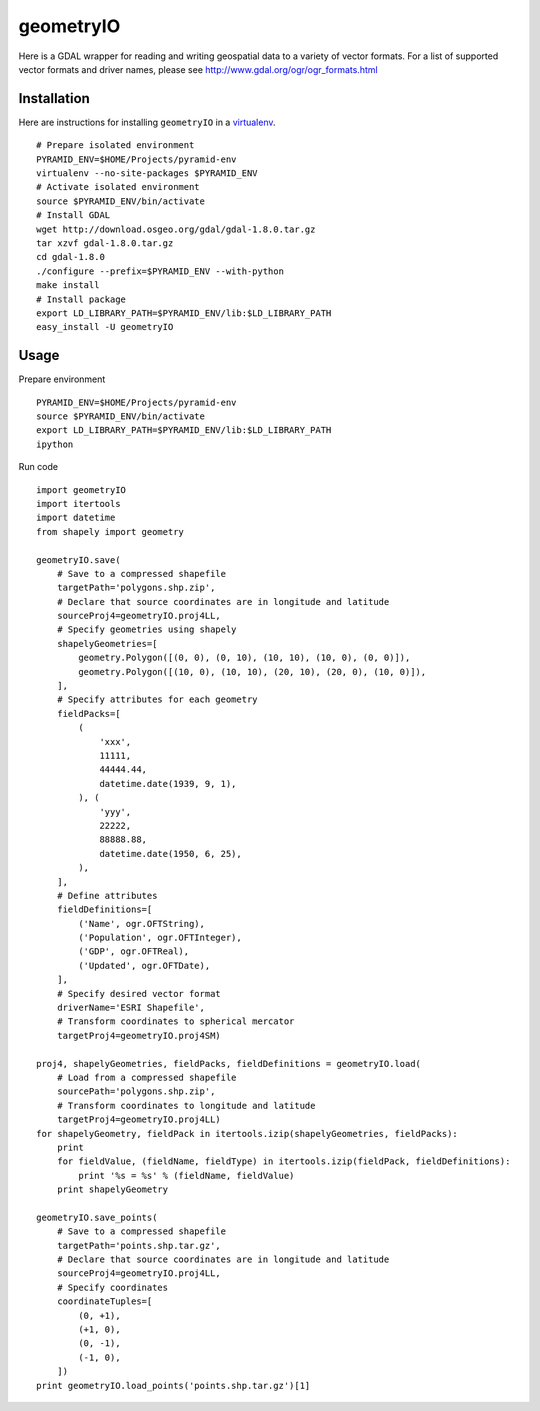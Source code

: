 geometryIO
==========
Here is a GDAL wrapper for reading and writing geospatial data to a variety of vector formats.  For a list of supported vector formats and driver names, please see http://www.gdal.org/ogr/ogr_formats.html
 

Installation
------------
Here are instructions for installing ``geometryIO`` in a `virtualenv <http://www.virtualenv.org>`_.
::

    # Prepare isolated environment
    PYRAMID_ENV=$HOME/Projects/pyramid-env
    virtualenv --no-site-packages $PYRAMID_ENV 
    # Activate isolated environment
    source $PYRAMID_ENV/bin/activate
    # Install GDAL
    wget http://download.osgeo.org/gdal/gdal-1.8.0.tar.gz
    tar xzvf gdal-1.8.0.tar.gz
    cd gdal-1.8.0
    ./configure --prefix=$PYRAMID_ENV --with-python
    make install
    # Install package
    export LD_LIBRARY_PATH=$PYRAMID_ENV/lib:$LD_LIBRARY_PATH
    easy_install -U geometryIO


Usage
-----
Prepare environment
::

    PYRAMID_ENV=$HOME/Projects/pyramid-env
    source $PYRAMID_ENV/bin/activate
    export LD_LIBRARY_PATH=$PYRAMID_ENV/lib:$LD_LIBRARY_PATH
    ipython

Run code
::

    import geometryIO
    import itertools
    import datetime
    from shapely import geometry

    geometryIO.save(
        # Save to a compressed shapefile
        targetPath='polygons.shp.zip',
        # Declare that source coordinates are in longitude and latitude
        sourceProj4=geometryIO.proj4LL,
        # Specify geometries using shapely
        shapelyGeometries=[
            geometry.Polygon([(0, 0), (0, 10), (10, 10), (10, 0), (0, 0)]),
            geometry.Polygon([(10, 0), (10, 10), (20, 10), (20, 0), (10, 0)]),
        ],
        # Specify attributes for each geometry
        fieldPacks=[
            (
                'xxx', 
                11111, 
                44444.44, 
                datetime.date(1939, 9, 1),
            ), (
                'yyy', 
                22222, 
                88888.88, 
                datetime.date(1950, 6, 25),
            ),
        ],
        # Define attributes
        fieldDefinitions=[
            ('Name', ogr.OFTString),
            ('Population', ogr.OFTInteger),
            ('GDP', ogr.OFTReal),
            ('Updated', ogr.OFTDate),
        ],
        # Specify desired vector format
        driverName='ESRI Shapefile', 
        # Transform coordinates to spherical mercator
        targetProj4=geometryIO.proj4SM)

    proj4, shapelyGeometries, fieldPacks, fieldDefinitions = geometryIO.load(
        # Load from a compressed shapefile
        sourcePath='polygons.shp.zip', 
        # Transform coordinates to longitude and latitude
        targetProj4=geometryIO.proj4LL)
    for shapelyGeometry, fieldPack in itertools.izip(shapelyGeometries, fieldPacks):
        print
        for fieldValue, (fieldName, fieldType) in itertools.izip(fieldPack, fieldDefinitions):
            print '%s = %s' % (fieldName, fieldValue)
        print shapelyGeometry

    geometryIO.save_points(
        # Save to a compressed shapefile
        targetPath='points.shp.tar.gz',
        # Declare that source coordinates are in longitude and latitude
        sourceProj4=geometryIO.proj4LL,
        # Specify coordinates
        coordinateTuples=[
            (0, +1),
            (+1, 0),
            (0, -1),
            (-1, 0),
        ])
    print geometryIO.load_points('points.shp.tar.gz')[1]
